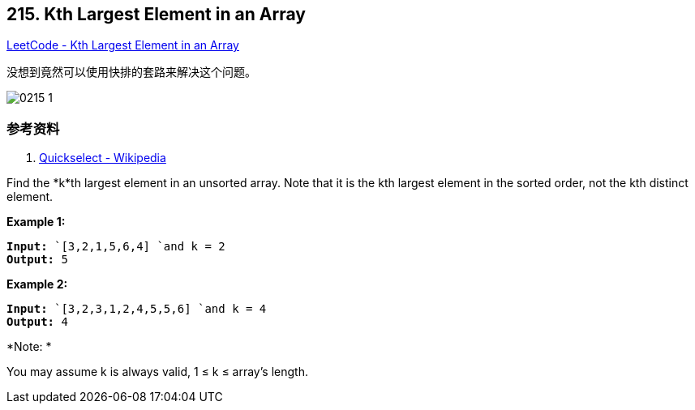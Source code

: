 == 215. Kth Largest Element in an Array

https://leetcode.com/problems/kth-largest-element-in-an-array/[LeetCode - Kth Largest Element in an Array]

没想到竟然可以使用快排的套路来解决这个问题。

image::images/0215-1.gif[]

=== 参考资料

. https://en.wikipedia.org/wiki/Quickselect[Quickselect - Wikipedia]

Find the *k*th largest element in an unsorted array. Note that it is the kth largest element in the sorted order, not the kth distinct element.

*Example 1:*

[subs="verbatim,quotes,macros"]
----
*Input:* `[3,2,1,5,6,4] `and k = 2
*Output:* 5

----

*Example 2:*

[subs="verbatim,quotes,macros"]
----
*Input:* `[3,2,3,1,2,4,5,5,6] `and k = 4
*Output:* 4
----

*Note: *


You may assume k is always valid, 1 ≤ k ≤ array's length.

